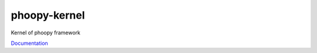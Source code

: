 phoopy-kernel
=========================================

|Build Status| |Version| |Pyversions|

Kernel of phoopy framework

`Documentation <https://github.com/phoopy/phoopy-kernel/blob/master/DOCUMENTATION.md>`_


.. |Build Status| image:: https://travis-ci.org/phoopy/phoopy-kernel.svg
   :target: https://travis-ci.org/phoopy/phoopy-kernel

.. |Version| image:: https://badge.fury.io/py/phoopy-kernel.svg
   :target: https://pypi.python.org/pypi/phoopy-kernel

.. |Pyversions| image:: https://img.shields.io/pypi/pyversions/phoopy-kernel.svg
   :target: https://pypi.python.org/pypi/phoopy-kernel
